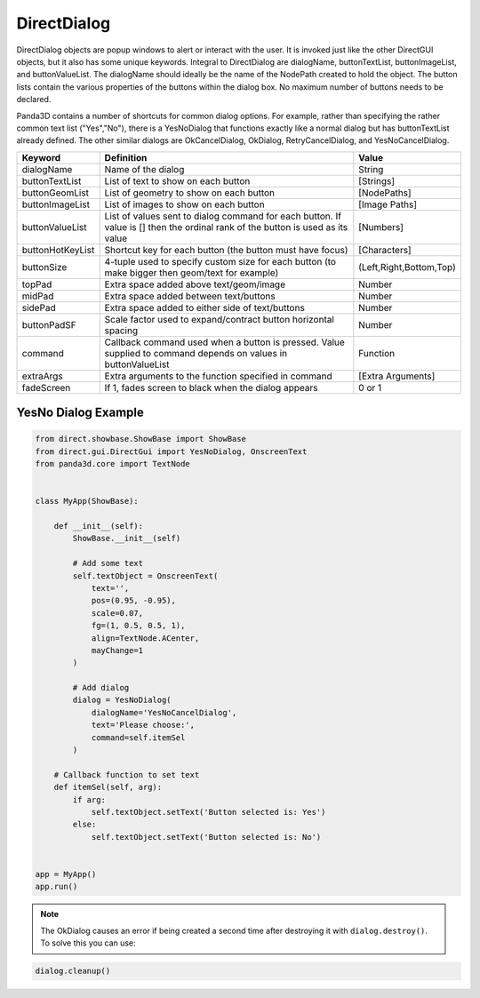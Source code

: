 .. _directdialog:

DirectDialog
============

DirectDialog objects are popup windows to alert or interact with the user. It
is invoked just like the other DirectGUI objects, but it also has some unique
keywords. Integral to DirectDialog are dialogName, buttonTextList,
buttonImageList, and buttonValueList. The dialogName should ideally be the
name of the NodePath created to hold the object. The button lists contain the
various properties of the buttons within the dialog box. No maximum number of
buttons needs to be declared.

Panda3D contains a number of shortcuts for common dialog options. For example,
rather than specifying the rather common text list ("Yes","No"), there is a
YesNoDialog that functions exactly like a normal dialog but has buttonTextList
already defined. The other similar dialogs are OkCancelDialog, OkDialog,
RetryCancelDialog, and YesNoCancelDialog.

================ ============================================================================================================================== =======================
Keyword          Definition                                                                                                                     Value
================ ============================================================================================================================== =======================
dialogName       Name of the dialog                                                                                                             String
buttonTextList   List of text to show on each button                                                                                            [Strings]
buttonGeomList   List of geometry to show on each button                                                                                        [NodePaths]
buttonImageList  List of images to show on each button                                                                                          [Image Paths]
buttonValueList  List of values sent to dialog command for each button. If value is [] then the ordinal rank of the button is used as its value [Numbers]
buttonHotKeyList Shortcut key for each button (the button must have focus)                                                                      [Characters]
buttonSize       4-tuple used to specify custom size for each button (to make bigger then geom/text for example)                                (Left,Right,Bottom,Top)
topPad           Extra space added above text/geom/image                                                                                        Number
midPad           Extra space added between text/buttons                                                                                         Number
sidePad          Extra space added to either side of text/buttons                                                                               Number
buttonPadSF      Scale factor used to expand/contract button horizontal spacing                                                                 Number
command          Callback command used when a button is pressed. Value supplied to command depends on values in buttonValueList                 Function
extraArgs        Extra arguments to the function specified in command                                                                           [Extra Arguments]
fadeScreen       If 1, fades screen to black when the dialog appears                                                                            0 or 1
================ ============================================================================================================================== =======================

YesNo Dialog Example
--------------------

.. code-block:: python

   from direct.showbase.ShowBase import ShowBase
   from direct.gui.DirectGui import YesNoDialog, OnscreenText
   from panda3d.core import TextNode


   class MyApp(ShowBase):

       def __init__(self):
           ShowBase.__init__(self)

           # Add some text
           self.textObject = OnscreenText(
               text='',
               pos=(0.95, -0.95),
               scale=0.07,
               fg=(1, 0.5, 0.5, 1),
               align=TextNode.ACenter,
               mayChange=1
           )

           # Add dialog
           dialog = YesNoDialog(
               dialogName='YesNoCancelDialog',
               text='Please choose:',
               command=self.itemSel
           )

       # Callback function to set text
       def itemSel(self, arg):
           if arg:
               self.textObject.setText('Button selected is: Yes')
           else:
               self.textObject.setText('Button selected is: No')


   app = MyApp()
   app.run()

.. note::
   The OkDialog causes an error if being created a second time after destroying
   it with ``dialog.destroy()``. To solve this you can use:

.. code-block:: python

   dialog.cleanup()
